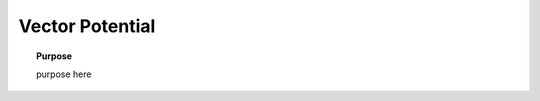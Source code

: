 .. _frequency_domain_electric_dipole_vector_potential:

Vector Potential
================

.. topic:: Purpose

    purpose here


